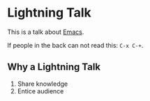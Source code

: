 #+title Ligthning Emacs
#+author Daan van Berkel

* Lightning Talk
This is a talk about [[http://en.wikipedia.org/wiki/Emacs][Emacs]].

If people in the back can not read this: =C-x C-+=.

** Why a Lightning Talk
1. Share knowledge
2. Entice audience
